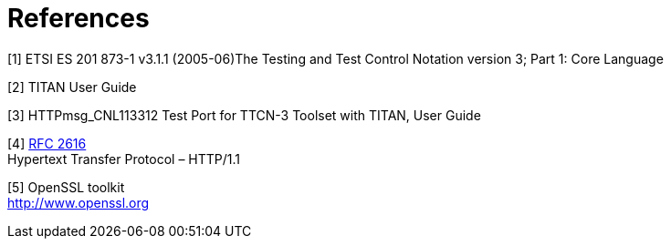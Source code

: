 = References

[[_1]]
[1] ETSI ES 201 873-1 v3.1.1 (2005-06)The Testing and Test Control Notation version 3; Part 1: Core Language

[[_2]]
[2] TITAN User Guide

[[_3]]
[3] HTTPmsg_CNL113312 Test Port for TTCN-3 Toolset with TITAN, User Guide

[[_4]]
[4] http://www.ietf.org/rfc/rfc2616.txt[RFC 2616] +
Hypertext Transfer Protocol – HTTP/1.1

[[_5]]
[5] OpenSSL toolkit +
http://www.openssl.org
